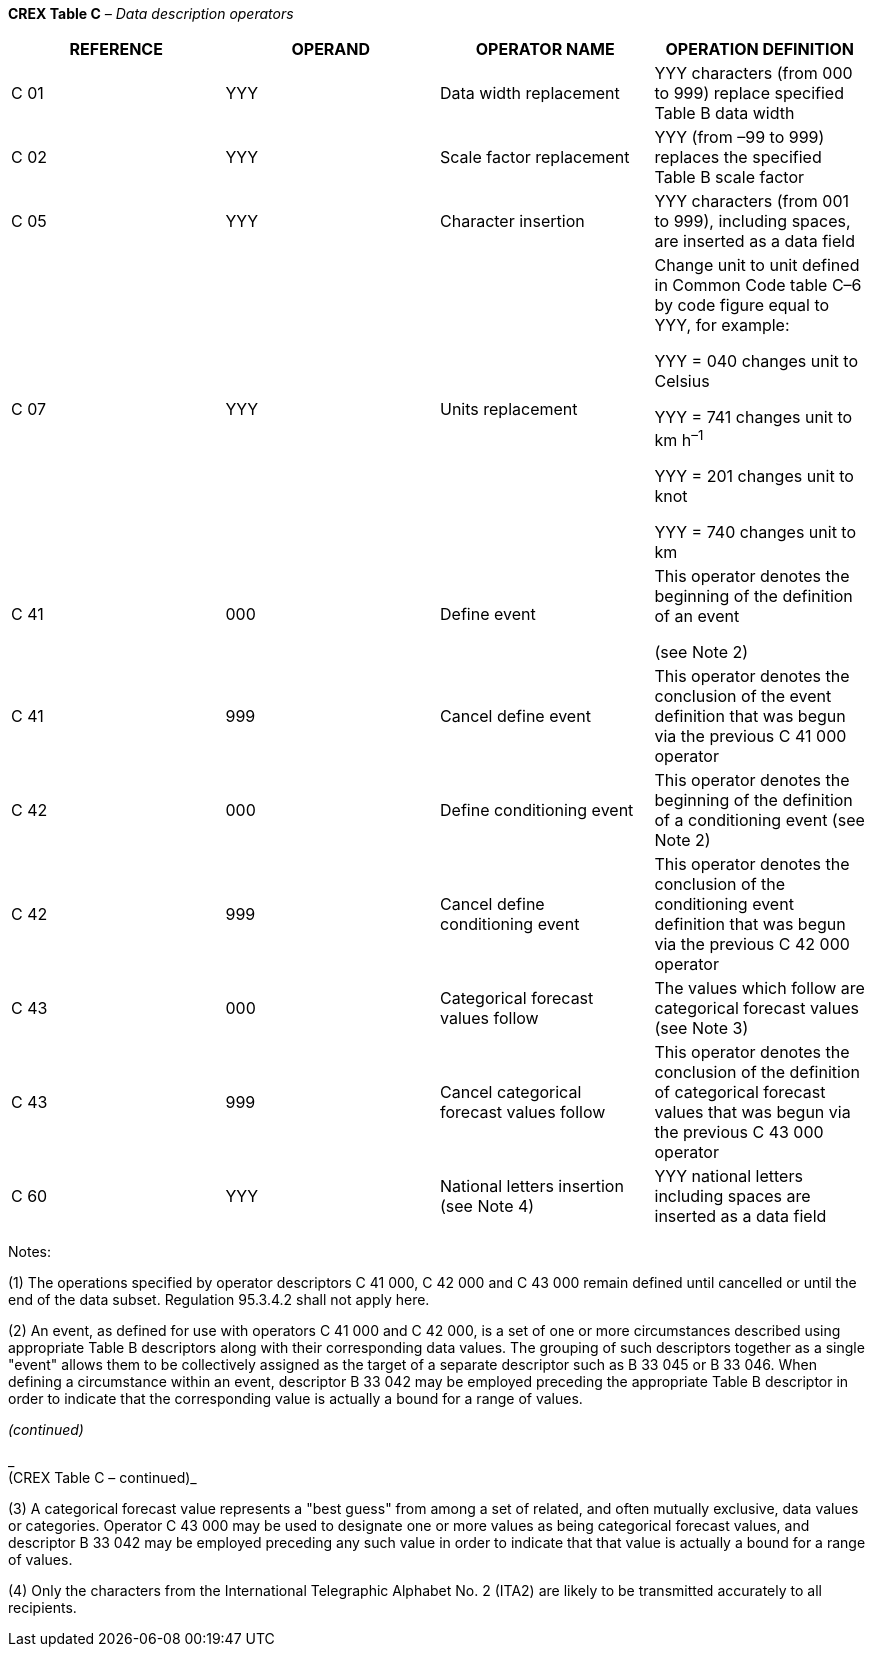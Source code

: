*CREX Table C* _– Data description operators_

[cols=",,,",options="header",]
|===
|REFERENCE |OPERAND |OPERATOR NAME |OPERATION DEFINITION
|C 01 |YYY |Data width replacement |YYY characters (from 000 to 999) replace specified Table B data width
|C 02 |YYY |Scale factor replacement |YYY (from –99 to 999) replaces the specified Table B scale factor
|C 05 |YYY |Character insertion |YYY characters (from 001 to 999), including spaces, are inserted as a data field
|C 07 |YYY |Units replacement a|
Change unit to unit defined in Common Code table C–6 by code figure equal to YYY, for example:

YYY = 040 changes unit to Celsius

YYY = 741 changes unit to km h^–1^

YYY = 201 changes unit to knot

YYY = 740 changes unit to km

|C 41 |000 |Define event a|
This operator denotes the beginning of the definition of an event

(see Note 2)

|C 41 |999 |Cancel define event |This operator denotes the conclusion of the event definition that was begun via the previous C 41 000 operator
|C 42 |000 |Define conditioning event |This operator denotes the beginning of the definition of a conditioning event (see Note 2)
|C 42 |999 |Cancel define +
conditioning event |This operator denotes the conclusion of the conditioning event definition that was begun via the previous C 42 000 operator
|C 43 |000 |Categorical forecast +
values follow |The values which follow are categorical forecast values (see Note 3)
|C 43 |999 |Cancel categorical +
forecast values follow |This operator denotes the conclusion of the definition of categorical forecast values that was begun via the previous C 43 000 operator
|C 60 |YYY |National letters insertion (see Note 4) |YYY national letters including spaces are inserted as a data field
|===

Notes:

{empty}(1) The operations specified by operator descriptors C 41 000, C 42 000 and C 43 000 remain defined until cancelled or until the end of the data subset. Regulation 95.3.4.2 shall not apply here.

{empty}(2) An event, as defined for use with operators C 41 000 and C 42 000, is a set of one or more circumstances described using appropriate Table B descriptors along with their corresponding data values. The grouping of such descriptors together as a single "event" allows them to be collectively assigned as the target of a separate descriptor such as B 33 045 or B 33 046. When defining a circumstance within an event, descriptor B 33 042 may be employed preceding the appropriate Table B descriptor in order to indicate that the corresponding value is actually a bound for a range of values.

_(continued)_

_ +
(CREX Table C – continued)_

{empty}(3) A categorical forecast value represents a "best guess" from among a set of related, and often mutually exclusive, data values or categories. Operator C 43 000 may be used to designate one or more values as being categorical forecast values, and descriptor B 33 042 may be employed preceding any such value in order to indicate that that value is actually a bound for a range of values.

{empty}(4) Only the characters from the International Telegraphic Alphabet No. 2 (ITA2) are likely to be transmitted accurately to all recipients.
